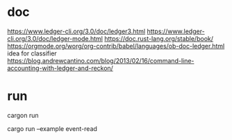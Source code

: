 * doc
https://www.ledger-cli.org/3.0/doc/ledger3.html
https://www.ledger-cli.org/3.0/doc/ledger-mode.html
https://doc.rust-lang.org/stable/book/
https://orgmode.org/worg/org-contrib/babel/languages/ob-doc-ledger.html
idea for classifier
https://blog.andrewcantino.com/blog/2013/02/16/command-line-accounting-with-ledger-and-reckon/
* run 
cargon run

# does not work in eshell 
cargo run --example event-read

